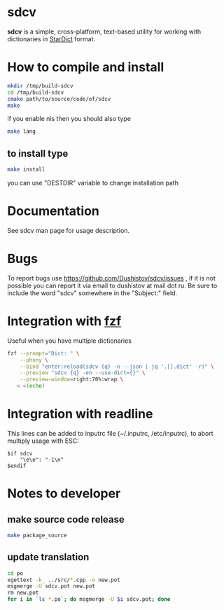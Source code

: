 #+OPTIONS: ^:nil
[[https://github.com/Dushistov/sdcv/actions?query=workflow%3ACI+branch%3Amaster][https://github.com/Dushistov/sdcv/workflows/CI/badge.svg]]
[[https://github.com/Dushistov/sdcv/blob/master/LICENSE][https://img.shields.io/badge/license-GPL%202-brightgreen.svg]]

* sdcv
*sdcv* is a simple, cross-platform, text-based utility for working with dictionaries in [[http://stardict-4.sourceforge.net/][StarDict]] format.
* How to compile and install
#+BEGIN_SRC sh
mkdir /tmp/build-sdcv
cd /tmp/build-sdcv
cmake path/to/source/code/of/sdcv
make
#+END_SRC
if you enable nls then you should also type
#+BEGIN_SRC sh
make lang
#+END_SRC
** to install type
#+BEGIN_SRC sh
make install
#+END_SRC
you can use "DESTDIR" variable to change installation path

* Documentation
See sdcv man page for usage description.

* Bugs
To report bugs use https://github.com/Dushistov/sdcv/issues ,
if it is not possible you can report it via email to dushistov at mail dot ru.
Be sure to include the word "sdcv" somewhere in the "Subject:" field.

* Integration with [[https://github.com/junegunn/fzf][fzf]]
Useful when you have multiple dictionaries
#+BEGIN_SRC sh
fzf --prompt="Dict: " \
    --phony \
    --bind "enter:reload(sdcv {q} -n --json | jq '.[].dict' -r)" \
    --preview "sdcv {q} -en --use-dict={}" \
    --preview-window=right:70%:wrap \
   < <(echo)
#+END_SRC

* Integration with readline
This lines can be added to inputrc file (~/.inputrc, /etc/inputrc),
to abort multiply usage with ESC:
#+begin_src
$if sdcv
    "\e\e": "-1\n"
$endif
#+end_src

* Notes to developer
** make source code release
#+BEGIN_SRC sh
make package_source
#+END_SRC
** update translation
#+BEGIN_SRC sh
cd po
xgettext -k_ ../src/*.cpp -o new.pot
msgmerge -U sdcv.pot new.pot
rm new.pot
for i in `ls *.po`; do msgmerge -U $i sdcv.pot; done
#+END_SRC
